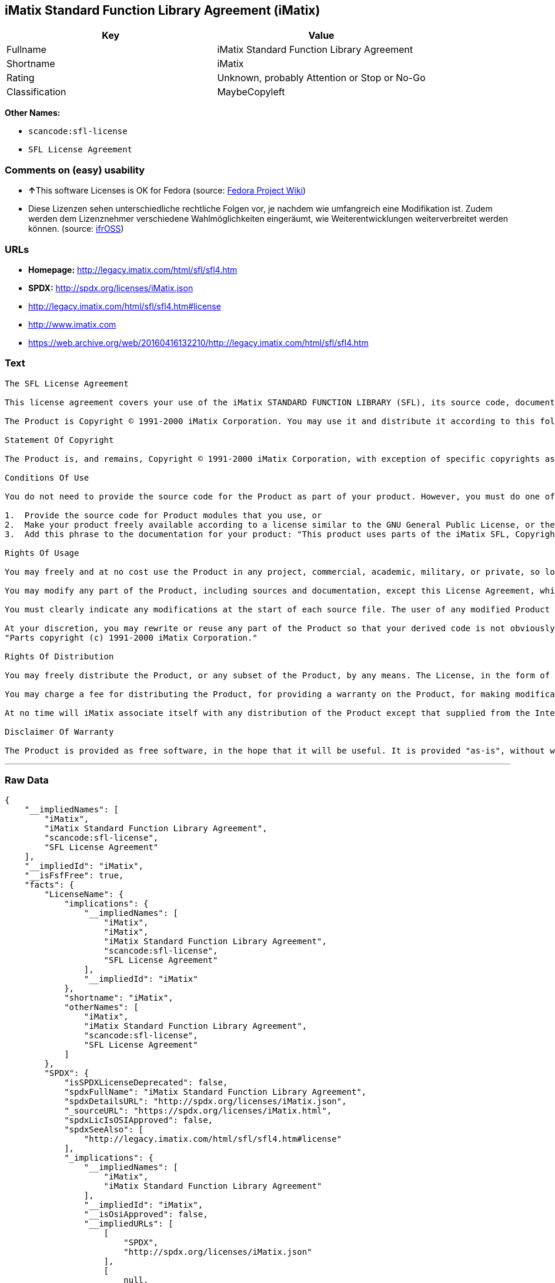 == iMatix Standard Function Library Agreement (iMatix)

[cols=",",options="header",]
|===
|Key |Value
|Fullname |iMatix Standard Function Library Agreement
|Shortname |iMatix
|Rating |Unknown, probably Attention or Stop or No-Go
|Classification |MaybeCopyleft
|===

*Other Names:*

* `+scancode:sfl-license+`
* `+SFL License Agreement+`

=== Comments on (easy) usability

* **↑**This software Licenses is OK for Fedora (source:
https://fedoraproject.org/wiki/Licensing:Main?rd=Licensing[Fedora
Project Wiki])
* Diese Lizenzen sehen unterschiedliche rechtliche Folgen vor, je
nachdem wie umfangreich eine Modifikation ist. Zudem werden dem
Lizenznehmer verschiedene Wahlmöglichkeiten eingeräumt, wie
Weiterentwicklungen weiterverbreitet werden können. (source:
https://ifross.github.io/ifrOSS/Lizenzcenter[ifrOSS])

=== URLs

* *Homepage:* http://legacy.imatix.com/html/sfl/sfl4.htm
* *SPDX:* http://spdx.org/licenses/iMatix.json
* http://legacy.imatix.com/html/sfl/sfl4.htm#license
* http://www.imatix.com
* https://web.archive.org/web/20160416132210/http://legacy.imatix.com/html/sfl/sfl4.htm

=== Text

....
The SFL License Agreement

This license agreement covers your use of the iMatix STANDARD FUNCTION LIBRARY (SFL), its source code, documentation, and executable files, hereinafter referred to as "the Product".

The Product is Copyright © 1991-2000 iMatix Corporation. You may use it and distribute it according to this following License Agreement. If you do not agree with these terms, please remove the Product from your system. By incorporating the Product in your work or distributing the Product to others you implicitly agree to these license terms.

Statement Of Copyright

The Product is, and remains, Copyright © 1991-2000 iMatix Corporation, with exception of specific copyrights as noted in the individual source files.

Conditions Of Use

You do not need to provide the source code for the Product as part of your product. However, you must do one of these things to comply with the Product License Agreement:

1.  Provide the source code for Product modules that you use, or
2.  Make your product freely available according to a license similar to the GNU General Public License, or the Perl Artistic License, or
3.  Add this phrase to the documentation for your product: "This product uses parts of the iMatix SFL, Copyright © 1991-2000 iMatix Corporation <http://www.imatix.com>". 

Rights Of Usage

You may freely and at no cost use the Product in any project, commercial, academic, military, or private, so long as you respect the License Agreement. The License Agreement does not affect any software except the Product. In particular, any application that uses the Product does not itself fall under the License Agreement.

You may modify any part of the Product, including sources and documentation, except this License Agreement, which you may not modify.

You must clearly indicate any modifications at the start of each source file. The user of any modified Product code must know that the source file is not original.

At your discretion, you may rewrite or reuse any part of the Product so that your derived code is not obviously part of the Product. This derived code does not fall under the Product License Agreement directly, but you must include a credit at the start of each source file indicating the original authorship and source of the code, and a statement of copyright as follows:
"Parts copyright (c) 1991-2000 iMatix Corporation."

Rights Of Distribution

You may freely distribute the Product, or any subset of the Product, by any means. The License, in the form of the file called "LICENSE.TXT" must accompany any such distribution.

You may charge a fee for distributing the Product, for providing a warranty on the Product, for making modifications to the Product, or for any other service provided in relation to the Product. You are not required to ask our permission for any of these activities.

At no time will iMatix associate itself with any distribution of the Product except that supplied from the Internet site http://www.imatix.com.

Disclaimer Of Warranty

The Product is provided as free software, in the hope that it will be useful. It is provided "as-is", without warranty of any kind, either expressed or implied, including, but not limited to, the implied warranties of merchantability and fitness for a particular purpose. The entire risk as to the quality and performance of the Product is with you. Should the Product prove defective, the full cost of repair, servicing, or correction lies with you.
....

'''''

=== Raw Data

....
{
    "__impliedNames": [
        "iMatix",
        "iMatix Standard Function Library Agreement",
        "scancode:sfl-license",
        "SFL License Agreement"
    ],
    "__impliedId": "iMatix",
    "__isFsfFree": true,
    "facts": {
        "LicenseName": {
            "implications": {
                "__impliedNames": [
                    "iMatix",
                    "iMatix",
                    "iMatix Standard Function Library Agreement",
                    "scancode:sfl-license",
                    "SFL License Agreement"
                ],
                "__impliedId": "iMatix"
            },
            "shortname": "iMatix",
            "otherNames": [
                "iMatix",
                "iMatix Standard Function Library Agreement",
                "scancode:sfl-license",
                "SFL License Agreement"
            ]
        },
        "SPDX": {
            "isSPDXLicenseDeprecated": false,
            "spdxFullName": "iMatix Standard Function Library Agreement",
            "spdxDetailsURL": "http://spdx.org/licenses/iMatix.json",
            "_sourceURL": "https://spdx.org/licenses/iMatix.html",
            "spdxLicIsOSIApproved": false,
            "spdxSeeAlso": [
                "http://legacy.imatix.com/html/sfl/sfl4.htm#license"
            ],
            "_implications": {
                "__impliedNames": [
                    "iMatix",
                    "iMatix Standard Function Library Agreement"
                ],
                "__impliedId": "iMatix",
                "__isOsiApproved": false,
                "__impliedURLs": [
                    [
                        "SPDX",
                        "http://spdx.org/licenses/iMatix.json"
                    ],
                    [
                        null,
                        "http://legacy.imatix.com/html/sfl/sfl4.htm#license"
                    ]
                ]
            },
            "spdxLicenseId": "iMatix"
        },
        "Fedora Project Wiki": {
            "GPLv2 Compat?": "Yes",
            "rating": "Good",
            "Upstream URL": "http://legacy.imatix.com/html/sfl/sfl4.htm#license",
            "GPLv3 Compat?": "Yes",
            "Short Name": "iMatix",
            "licenseType": "license",
            "_sourceURL": "https://fedoraproject.org/wiki/Licensing:Main?rd=Licensing",
            "Full Name": "iMatix Standard Function Library Agreement",
            "FSF Free?": "Yes",
            "_implications": {
                "__impliedNames": [
                    "iMatix Standard Function Library Agreement"
                ],
                "__isFsfFree": true,
                "__impliedJudgement": [
                    [
                        "Fedora Project Wiki",
                        {
                            "tag": "PositiveJudgement",
                            "contents": "This software Licenses is OK for Fedora"
                        }
                    ]
                ]
            }
        },
        "Scancode": {
            "otherUrls": [
                "http://legacy.imatix.com/html/sfl/sfl4.htm#license",
                "http://www.imatix.com"
            ],
            "homepageUrl": "http://legacy.imatix.com/html/sfl/sfl4.htm",
            "shortName": "SFL License Agreement",
            "textUrls": null,
            "text": "The SFL License Agreement\n\nThis license agreement covers your use of the iMatix STANDARD FUNCTION LIBRARY (SFL), its source code, documentation, and executable files, hereinafter referred to as \"the Product\".\n\nThe Product is Copyright ÃÂ© 1991-2000 iMatix Corporation. You may use it and distribute it according to this following License Agreement. If you do not agree with these terms, please remove the Product from your system. By incorporating the Product in your work or distributing the Product to others you implicitly agree to these license terms.\n\nStatement Of Copyright\n\nThe Product is, and remains, Copyright ÃÂ© 1991-2000 iMatix Corporation, with exception of specific copyrights as noted in the individual source files.\n\nConditions Of Use\n\nYou do not need to provide the source code for the Product as part of your product. However, you must do one of these things to comply with the Product License Agreement:\n\n1.  Provide the source code for Product modules that you use, or\n2.  Make your product freely available according to a license similar to the GNU General Public License, or the Perl Artistic License, or\n3.  Add this phrase to the documentation for your product: \"This product uses parts of the iMatix SFL, Copyright ÃÂ© 1991-2000 iMatix Corporation <http://www.imatix.com>\". \n\nRights Of Usage\n\nYou may freely and at no cost use the Product in any project, commercial, academic, military, or private, so long as you respect the License Agreement. The License Agreement does not affect any software except the Product. In particular, any application that uses the Product does not itself fall under the License Agreement.\n\nYou may modify any part of the Product, including sources and documentation, except this License Agreement, which you may not modify.\n\nYou must clearly indicate any modifications at the start of each source file. The user of any modified Product code must know that the source file is not original.\n\nAt your discretion, you may rewrite or reuse any part of the Product so that your derived code is not obviously part of the Product. This derived code does not fall under the Product License Agreement directly, but you must include a credit at the start of each source file indicating the original authorship and source of the code, and a statement of copyright as follows:\n\"Parts copyright (c) 1991-2000 iMatix Corporation.\"\n\nRights Of Distribution\n\nYou may freely distribute the Product, or any subset of the Product, by any means. The License, in the form of the file called \"LICENSE.TXT\" must accompany any such distribution.\n\nYou may charge a fee for distributing the Product, for providing a warranty on the Product, for making modifications to the Product, or for any other service provided in relation to the Product. You are not required to ask our permission for any of these activities.\n\nAt no time will iMatix associate itself with any distribution of the Product except that supplied from the Internet site http://www.imatix.com.\n\nDisclaimer Of Warranty\n\nThe Product is provided as free software, in the hope that it will be useful. It is provided \"as-is\", without warranty of any kind, either expressed or implied, including, but not limited to, the implied warranties of merchantability and fitness for a particular purpose. The entire risk as to the quality and performance of the Product is with you. Should the Product prove defective, the full cost of repair, servicing, or correction lies with you.",
            "category": "Permissive",
            "osiUrl": null,
            "owner": "iMatix",
            "_sourceURL": "https://github.com/nexB/scancode-toolkit/blob/develop/src/licensedcode/data/licenses/sfl-license.yml",
            "key": "sfl-license",
            "name": "SFL License Agreement",
            "spdxId": "iMatix",
            "_implications": {
                "__impliedNames": [
                    "scancode:sfl-license",
                    "SFL License Agreement",
                    "iMatix"
                ],
                "__impliedId": "iMatix",
                "__impliedCopyleft": [
                    [
                        "Scancode",
                        "NoCopyleft"
                    ]
                ],
                "__calculatedCopyleft": "NoCopyleft",
                "__impliedText": "The SFL License Agreement\n\nThis license agreement covers your use of the iMatix STANDARD FUNCTION LIBRARY (SFL), its source code, documentation, and executable files, hereinafter referred to as \"the Product\".\n\nThe Product is Copyright Â© 1991-2000 iMatix Corporation. You may use it and distribute it according to this following License Agreement. If you do not agree with these terms, please remove the Product from your system. By incorporating the Product in your work or distributing the Product to others you implicitly agree to these license terms.\n\nStatement Of Copyright\n\nThe Product is, and remains, Copyright Â© 1991-2000 iMatix Corporation, with exception of specific copyrights as noted in the individual source files.\n\nConditions Of Use\n\nYou do not need to provide the source code for the Product as part of your product. However, you must do one of these things to comply with the Product License Agreement:\n\n1.  Provide the source code for Product modules that you use, or\n2.  Make your product freely available according to a license similar to the GNU General Public License, or the Perl Artistic License, or\n3.  Add this phrase to the documentation for your product: \"This product uses parts of the iMatix SFL, Copyright Â© 1991-2000 iMatix Corporation <http://www.imatix.com>\". \n\nRights Of Usage\n\nYou may freely and at no cost use the Product in any project, commercial, academic, military, or private, so long as you respect the License Agreement. The License Agreement does not affect any software except the Product. In particular, any application that uses the Product does not itself fall under the License Agreement.\n\nYou may modify any part of the Product, including sources and documentation, except this License Agreement, which you may not modify.\n\nYou must clearly indicate any modifications at the start of each source file. The user of any modified Product code must know that the source file is not original.\n\nAt your discretion, you may rewrite or reuse any part of the Product so that your derived code is not obviously part of the Product. This derived code does not fall under the Product License Agreement directly, but you must include a credit at the start of each source file indicating the original authorship and source of the code, and a statement of copyright as follows:\n\"Parts copyright (c) 1991-2000 iMatix Corporation.\"\n\nRights Of Distribution\n\nYou may freely distribute the Product, or any subset of the Product, by any means. The License, in the form of the file called \"LICENSE.TXT\" must accompany any such distribution.\n\nYou may charge a fee for distributing the Product, for providing a warranty on the Product, for making modifications to the Product, or for any other service provided in relation to the Product. You are not required to ask our permission for any of these activities.\n\nAt no time will iMatix associate itself with any distribution of the Product except that supplied from the Internet site http://www.imatix.com.\n\nDisclaimer Of Warranty\n\nThe Product is provided as free software, in the hope that it will be useful. It is provided \"as-is\", without warranty of any kind, either expressed or implied, including, but not limited to, the implied warranties of merchantability and fitness for a particular purpose. The entire risk as to the quality and performance of the Product is with you. Should the Product prove defective, the full cost of repair, servicing, or correction lies with you.",
                "__impliedURLs": [
                    [
                        "Homepage",
                        "http://legacy.imatix.com/html/sfl/sfl4.htm"
                    ],
                    [
                        null,
                        "http://legacy.imatix.com/html/sfl/sfl4.htm#license"
                    ],
                    [
                        null,
                        "http://www.imatix.com"
                    ]
                ]
            }
        },
        "ifrOSS": {
            "ifrKind": "IfrLicenseWithChoice",
            "ifrURL": "https://web.archive.org/web/20160416132210/http://legacy.imatix.com/html/sfl/sfl4.htm",
            "_sourceURL": "https://ifross.github.io/ifrOSS/Lizenzcenter",
            "ifrName": "SFL License Agreement",
            "ifrId": null,
            "_implications": {
                "__impliedNames": [
                    "SFL License Agreement"
                ],
                "__impliedJudgement": [
                    [
                        "ifrOSS",
                        {
                            "tag": "NeutralJudgement",
                            "contents": "Diese Lizenzen sehen unterschiedliche rechtliche Folgen vor, je nachdem wie umfangreich eine Modifikation ist. Zudem werden dem Lizenznehmer verschiedene WahlmÃ¶glichkeiten eingerÃ¤umt, wie Weiterentwicklungen weiterverbreitet werden kÃ¶nnen."
                        }
                    ]
                ],
                "__impliedCopyleft": [
                    [
                        "ifrOSS",
                        "MaybeCopyleft"
                    ]
                ],
                "__calculatedCopyleft": "MaybeCopyleft",
                "__impliedURLs": [
                    [
                        null,
                        "https://web.archive.org/web/20160416132210/http://legacy.imatix.com/html/sfl/sfl4.htm"
                    ]
                ]
            }
        }
    },
    "__impliedJudgement": [
        [
            "Fedora Project Wiki",
            {
                "tag": "PositiveJudgement",
                "contents": "This software Licenses is OK for Fedora"
            }
        ],
        [
            "ifrOSS",
            {
                "tag": "NeutralJudgement",
                "contents": "Diese Lizenzen sehen unterschiedliche rechtliche Folgen vor, je nachdem wie umfangreich eine Modifikation ist. Zudem werden dem Lizenznehmer verschiedene WahlmÃ¶glichkeiten eingerÃ¤umt, wie Weiterentwicklungen weiterverbreitet werden kÃ¶nnen."
            }
        ]
    ],
    "__impliedCopyleft": [
        [
            "Scancode",
            "NoCopyleft"
        ],
        [
            "ifrOSS",
            "MaybeCopyleft"
        ]
    ],
    "__calculatedCopyleft": "MaybeCopyleft",
    "__isOsiApproved": false,
    "__impliedText": "The SFL License Agreement\n\nThis license agreement covers your use of the iMatix STANDARD FUNCTION LIBRARY (SFL), its source code, documentation, and executable files, hereinafter referred to as \"the Product\".\n\nThe Product is Copyright Â© 1991-2000 iMatix Corporation. You may use it and distribute it according to this following License Agreement. If you do not agree with these terms, please remove the Product from your system. By incorporating the Product in your work or distributing the Product to others you implicitly agree to these license terms.\n\nStatement Of Copyright\n\nThe Product is, and remains, Copyright Â© 1991-2000 iMatix Corporation, with exception of specific copyrights as noted in the individual source files.\n\nConditions Of Use\n\nYou do not need to provide the source code for the Product as part of your product. However, you must do one of these things to comply with the Product License Agreement:\n\n1.  Provide the source code for Product modules that you use, or\n2.  Make your product freely available according to a license similar to the GNU General Public License, or the Perl Artistic License, or\n3.  Add this phrase to the documentation for your product: \"This product uses parts of the iMatix SFL, Copyright Â© 1991-2000 iMatix Corporation <http://www.imatix.com>\". \n\nRights Of Usage\n\nYou may freely and at no cost use the Product in any project, commercial, academic, military, or private, so long as you respect the License Agreement. The License Agreement does not affect any software except the Product. In particular, any application that uses the Product does not itself fall under the License Agreement.\n\nYou may modify any part of the Product, including sources and documentation, except this License Agreement, which you may not modify.\n\nYou must clearly indicate any modifications at the start of each source file. The user of any modified Product code must know that the source file is not original.\n\nAt your discretion, you may rewrite or reuse any part of the Product so that your derived code is not obviously part of the Product. This derived code does not fall under the Product License Agreement directly, but you must include a credit at the start of each source file indicating the original authorship and source of the code, and a statement of copyright as follows:\n\"Parts copyright (c) 1991-2000 iMatix Corporation.\"\n\nRights Of Distribution\n\nYou may freely distribute the Product, or any subset of the Product, by any means. The License, in the form of the file called \"LICENSE.TXT\" must accompany any such distribution.\n\nYou may charge a fee for distributing the Product, for providing a warranty on the Product, for making modifications to the Product, or for any other service provided in relation to the Product. You are not required to ask our permission for any of these activities.\n\nAt no time will iMatix associate itself with any distribution of the Product except that supplied from the Internet site http://www.imatix.com.\n\nDisclaimer Of Warranty\n\nThe Product is provided as free software, in the hope that it will be useful. It is provided \"as-is\", without warranty of any kind, either expressed or implied, including, but not limited to, the implied warranties of merchantability and fitness for a particular purpose. The entire risk as to the quality and performance of the Product is with you. Should the Product prove defective, the full cost of repair, servicing, or correction lies with you.",
    "__impliedURLs": [
        [
            "SPDX",
            "http://spdx.org/licenses/iMatix.json"
        ],
        [
            null,
            "http://legacy.imatix.com/html/sfl/sfl4.htm#license"
        ],
        [
            "Homepage",
            "http://legacy.imatix.com/html/sfl/sfl4.htm"
        ],
        [
            null,
            "http://www.imatix.com"
        ],
        [
            null,
            "https://web.archive.org/web/20160416132210/http://legacy.imatix.com/html/sfl/sfl4.htm"
        ]
    ]
}
....